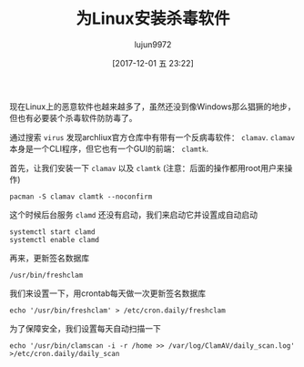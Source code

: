#+TITLE: 为Linux安装杀毒软件
#+AUTHOR: lujun9972
#+TAGS: linux和它的小伙伴
#+DATE: [2017-12-01 五 23:22]
#+LANGUAGE:  zh-CN
#+OPTIONS:  H:6 num:nil toc:t \n:nil ::t |:t ^:nil -:nil f:t *:t <:nil

现在Linux上的恶意软件也越来越多了，虽然还没到像Windows那么猖獗的地步，但也有必要装个杀毒软件防防毒了。

通过搜索 =virus= 发现archliux官方仓库中有带有一个反病毒软件： =clamav=.
=clamav= 本身是一个CLI程序，但它也有一个GUI的前端： =clamtk=.

首先，让我们安装一下 =clamav= 以及 =clamtk= (注意：后面的操作都用root用户来操作)
#+BEGIN_SRC shell :dir /sudo:: :results org
  pacman -S clamav clamtk --noconfirm
#+END_SRC

这个时候后台服务 =clamd= 还没有启动，我们来启动它并设置成自动启动
#+BEGIN_SRC shell :dir /sudo:: :results org
  systemctl start clamd
  systemctl enable clamd
#+END_SRC

再来，更新签名数据库
#+BEGIN_SRC shell :dir /sudo:: :results org
  /usr/bin/freshclam
#+END_SRC

我们来设置一下，用crontab每天做一次更新签名数据库
#+BEGIN_SRC shell :dir /sudo:: :results org
 echo '/usr/bin/freshclam' > /etc/cron.daily/freshclam
#+END_SRC

为了保障安全，我们设置每天自动扫描一下
#+BEGIN_SRC shell :dir /sudo:: :results org
  echo '/usr/bin/clamscan -i -r /home >> /var/log/ClamAV/daily_scan.log' >/etc/cron.daily/daily_scan
#+END_SRC
